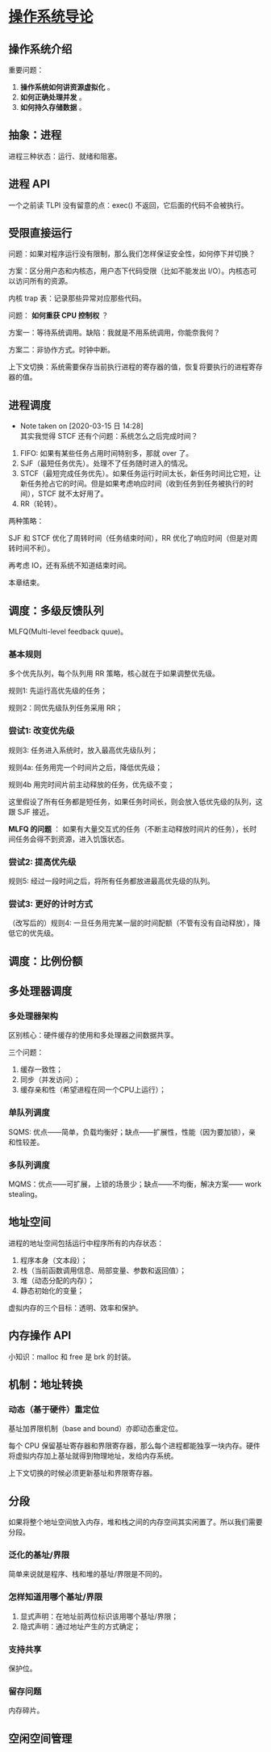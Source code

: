 * [[https://book.douban.com/subject/33463930/][操作系统导论]]

** 操作系统介绍

重要问题： 

1. *操作系统如何讲资源虚拟化* 。
2. *如何正确处理并发* 。
3. *如何持久存储数据* 。

** 抽象：进程

进程三种状态：运行、就绪和阻塞。

** 进程 API
一个之前读 TLPI 没有留意的点：exec() 不返回，它后面的代码不会被执行。

** 受限直接运行

问题：如果对程序运行没有限制，那么我们怎样保证安全性，如何停下并切换？

方案：区分用户态和内核态，用户态下代码受限（比如不能发出 I/O）。内核态可以访问所有的资源。

内核 trap 表：记录那些异常对应那些代码。

问题： *如何重获 CPU 控制权* ？

方案一：等待系统调用。缺陷：我就是不用系统调用，你能奈我何？

方案二：非协作方式。时钟中断。

上下文切换：系统需要保存当前执行进程的寄存器的值，恢复将要执行的进程寄存器的值。

** 进程调度

   - Note taken on [2020-03-15 日 14:28] \\
     其实我觉得 STCF 还有个问题：系统怎么之后完成时间？
1. FIFO: 如果有某些任务占用时间特别多，那就 over 了。
2. SJF（最短任务优先）。处理不了任务随时进入的情况。
3. STCF（最短完成任务优先）。如果任务运行时间太长，新任务时间比它短，让新任务抢占它的时间。但是如果考虑响应时间（收到任务到任务被执行的时间），STCF 就不太好用了。
4. RR（轮转）。

两种策略：

SJF 和 STCF 优化了周转时间（任务结束时间），RR 优化了响应时间（但是对周转时间不利）。

再考虑 IO，还有系统不知道结束时间。

本章结束。

** 调度：多级反馈队列

MLFQ(Multi-level feedback quue)。

*** 基本规则

多个优先队列，每个队列用 RR 策略，核心就在于如果调整优先级。

规则1: 先运行高优先级的任务；

规则2：同优先级队列任务采用 RR；

*** 尝试1: 改变优先级

规则3: 任务进入系统时，放入最高优先级队列；

规则4a: 任务用完一个时间片之后，降低优先级；

规则4b 用完时间片前主动释放的任务，优先级不变；

这里假设了所有任务都是短任务，如果任务时间长，则会放入低优先级的队列，这跟 SJF 接近。

*MLFQ 的问题* ： 如果有大量交互式的任务（不断主动释放时间片的任务），长时间任务会得不到资源，进入饥饿状态。

*** 尝试2: 提高优先级

规则5: 经过一段时间之后，将所有任务都放进最高优先级的队列。

*** 尝试3: 更好的计时方式

（改写后的）规则4: 一旦任务用完某一层的时间配额（不管有没有自动释放），降低它的优先级。

** 调度：比例份额

** 多处理器调度

*** 多处理器架构

区别核心：硬件缓存的使用和多处理器之间数据共享。

三个问题：

1. 缓存一致性；
2. 同步（并发访问）；
3. 缓存亲和性（希望进程在同一个CPU上运行）；

*** 单队列调度

SQMS: 优点——简单，负载均衡好；缺点——扩展性，性能（因为要加锁），亲和性较差。

*** 多队列调度

MQMS：优点——可扩展，上锁的场景少；缺点——不均衡，解决方案—— work stealing。

** 地址空间
进程的地址空间包括运行中程序所有的内存状态：

1. 程序本身（文本段）；
2. 栈（当前函数调用信息、局部变量、参数和返回值）；
3. 堆（动态分配的内存）；
4. 静态初始化的变量；

虚拟内存的三个目标：透明、效率和保护。

** 内存操作 API

小知识：malloc 和 free 是 brk 的封装。

** 机制：地址转换

*** 动态（基于硬件）重定位

基址加界限机制（base and bound）亦即动态重定位。

每个 CPU 保留基址寄存器和界限寄存器，那么每个进程都能独享一块内存。硬件将虚拟内存加上基址就得到物理地址，发给内存系统。

上下文切换的时候必须更新基址和界限寄存器。

** 分段
如果将整个地址空间放入内存，堆和栈之间的内存空间其实闲置了。所以我们需要分段。

*** 泛化的基址/界限
简单来说就是程序、栈和堆的基址/界限是不同的。

*** 怎样知道用哪个基址/界限
1. 显式声明：在地址前两位标识该用哪个基址/界限；
2. 隐式声明：通过地址产生的方式确定；

*** 支持共享
保护位。

*** 留存问题
内存碎片。

** 空闲空间管理

